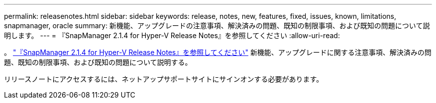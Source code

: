 ---
permalink: releasenotes.html 
sidebar: sidebar 
keywords: release, notes, new, features, fixed, issues, known, limitations, snapmanager, oracle 
summary: 新機能、アップグレードの注意事項、解決済みの問題、既知の制限事項、および既知の問題について説明します。 
---
= 『SnapManager 2.1.4 for Hyper-V Release Notes』を参照してください
:allow-uri-read: 


。 link:https://library.netapp.com/ecm/ecm_download_file/ECMLP2851116["『SnapManager 2.1.4 for Hyper-V Release Notes』を参照してください"] 新機能、アップグレードに関する注意事項、解決済みの問題、既知の制限事項、および既知の問題について説明する。

リリースノートにアクセスするには、ネットアップサポートサイトにサインオンする必要があります。
